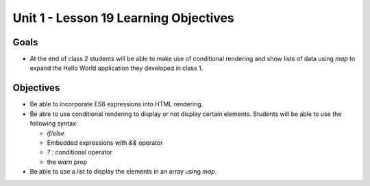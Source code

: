 Unit 1 - Lesson 19 Learning Objectives
======================================

Goals
-----

- At the end of class 2 students will be able to make use of conditional rendering and show lists of data using `map` to expand the Hello World application they developed in class 1.

Objectives
----------

- Be able to incorporate ES6 expressions into HTML rendering.
- Be able to use conditional rendering to display or not display certain elements. Students will be able to use the following syntax:

  - `if/else`
  - Embedded expressions with `&&` operator 
  - `? :` conditional operator
  - the `warn` prop
- Be able to use a list to display the elements in an array using `map`.
